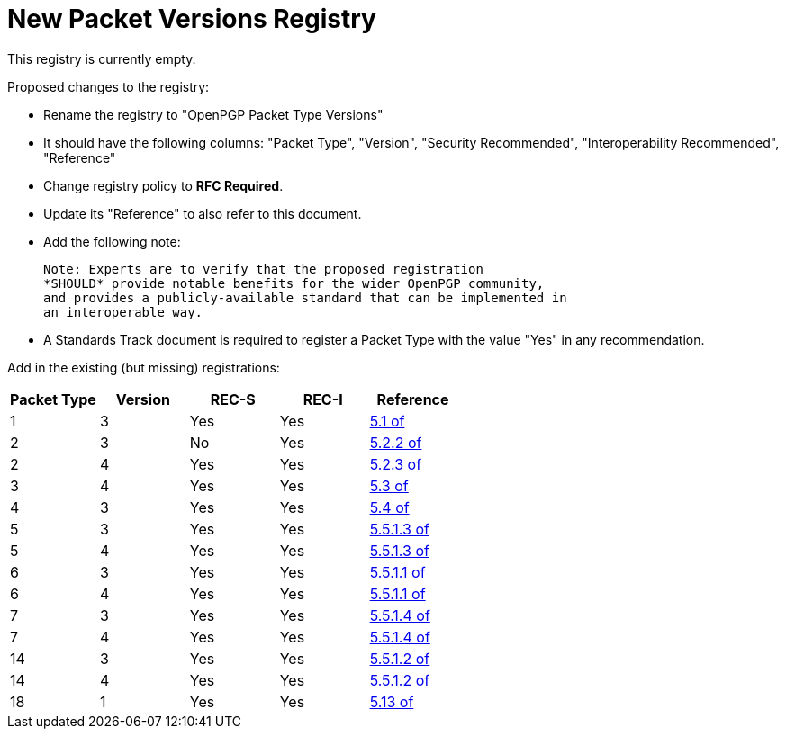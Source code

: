 [#registry-packet-versions]
= New Packet Versions Registry

This registry is currently empty.

Proposed changes to the registry:

* Rename the registry to "OpenPGP Packet Type Versions"

* It should have the following columns: "Packet Type", "Version",
"Security Recommended", "Interoperability Recommended", "Reference"

* Change registry policy to *RFC Required*.

* Update its "Reference" to also refer to this document.

* Add the following note:
+
----
Note: Experts are to verify that the proposed registration
*SHOULD* provide notable benefits for the wider OpenPGP community,
and provides a publicly-available standard that can be implemented in
an interoperable way.
----

* A Standards Track document is required to register a Packet Type
with the value "Yes" in any recommendation.

Add in the existing (but missing) registrations:

|===
| Packet Type | Version | REC-S | REC-I | Reference

| 1  | 3 | Yes | Yes | <<RFC4880,5.1 of>>
| 2  | 3 | No  | Yes | <<RFC4880,5.2.2 of>>
| 2  | 4 | Yes | Yes | <<RFC4880,5.2.3 of>>
| 3  | 4 | Yes | Yes | <<RFC4880,5.3 of>>
| 4  | 3 | Yes | Yes | <<RFC4880,5.4 of>>
| 5  | 3 | Yes | Yes | <<RFC4880,5.5.1.3 of>>
| 5  | 4 | Yes | Yes | <<RFC4880,5.5.1.3 of>>
| 6  | 3 | Yes | Yes | <<RFC4880,5.5.1.1 of>>
| 6  | 4 | Yes | Yes | <<RFC4880,5.5.1.1 of>>
| 7  | 3 | Yes | Yes | <<RFC4880,5.5.1.4 of>>
| 7  | 4 | Yes | Yes | <<RFC4880,5.5.1.4 of>>
| 14 | 3 | Yes | Yes | <<RFC4880,5.5.1.2 of>>
| 14 | 4 | Yes | Yes | <<RFC4880,5.5.1.2 of>>
| 18 | 1 | Yes | Yes | <<RFC4880,5.13 of>>

|===

